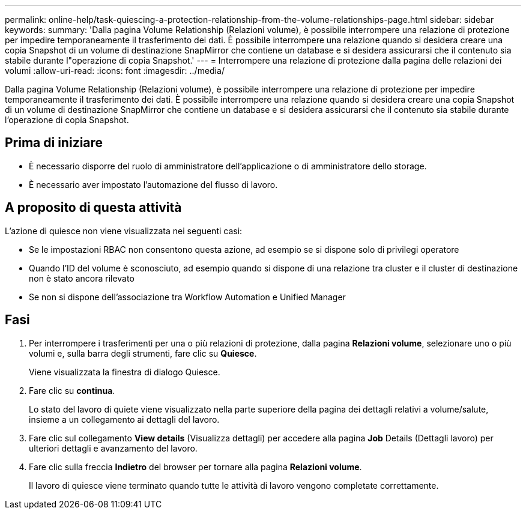 ---
permalink: online-help/task-quiescing-a-protection-relationship-from-the-volume-relationships-page.html 
sidebar: sidebar 
keywords:  
summary: 'Dalla pagina Volume Relationship (Relazioni volume), è possibile interrompere una relazione di protezione per impedire temporaneamente il trasferimento dei dati. È possibile interrompere una relazione quando si desidera creare una copia Snapshot di un volume di destinazione SnapMirror che contiene un database e si desidera assicurarsi che il contenuto sia stabile durante l"operazione di copia Snapshot.' 
---
= Interrompere una relazione di protezione dalla pagina delle relazioni dei volumi
:allow-uri-read: 
:icons: font
:imagesdir: ../media/


[role="lead"]
Dalla pagina Volume Relationship (Relazioni volume), è possibile interrompere una relazione di protezione per impedire temporaneamente il trasferimento dei dati. È possibile interrompere una relazione quando si desidera creare una copia Snapshot di un volume di destinazione SnapMirror che contiene un database e si desidera assicurarsi che il contenuto sia stabile durante l'operazione di copia Snapshot.



== Prima di iniziare

* È necessario disporre del ruolo di amministratore dell'applicazione o di amministratore dello storage.
* È necessario aver impostato l'automazione del flusso di lavoro.




== A proposito di questa attività

L'azione di quiesce non viene visualizzata nei seguenti casi:

* Se le impostazioni RBAC non consentono questa azione, ad esempio se si dispone solo di privilegi operatore
* Quando l'ID del volume è sconosciuto, ad esempio quando si dispone di una relazione tra cluster e il cluster di destinazione non è stato ancora rilevato
* Se non si dispone dell'associazione tra Workflow Automation e Unified Manager




== Fasi

. Per interrompere i trasferimenti per una o più relazioni di protezione, dalla pagina *Relazioni volume*, selezionare uno o più volumi e, sulla barra degli strumenti, fare clic su *Quiesce*.
+
Viene visualizzata la finestra di dialogo Quiesce.

. Fare clic su *continua*.
+
Lo stato del lavoro di quiete viene visualizzato nella parte superiore della pagina dei dettagli relativi a volume/salute, insieme a un collegamento ai dettagli del lavoro.

. Fare clic sul collegamento *View details* (Visualizza dettagli) per accedere alla pagina *Job* Details (Dettagli lavoro) per ulteriori dettagli e avanzamento del lavoro.
. Fare clic sulla freccia *Indietro* del browser per tornare alla pagina *Relazioni volume*.
+
Il lavoro di quiesce viene terminato quando tutte le attività di lavoro vengono completate correttamente.


